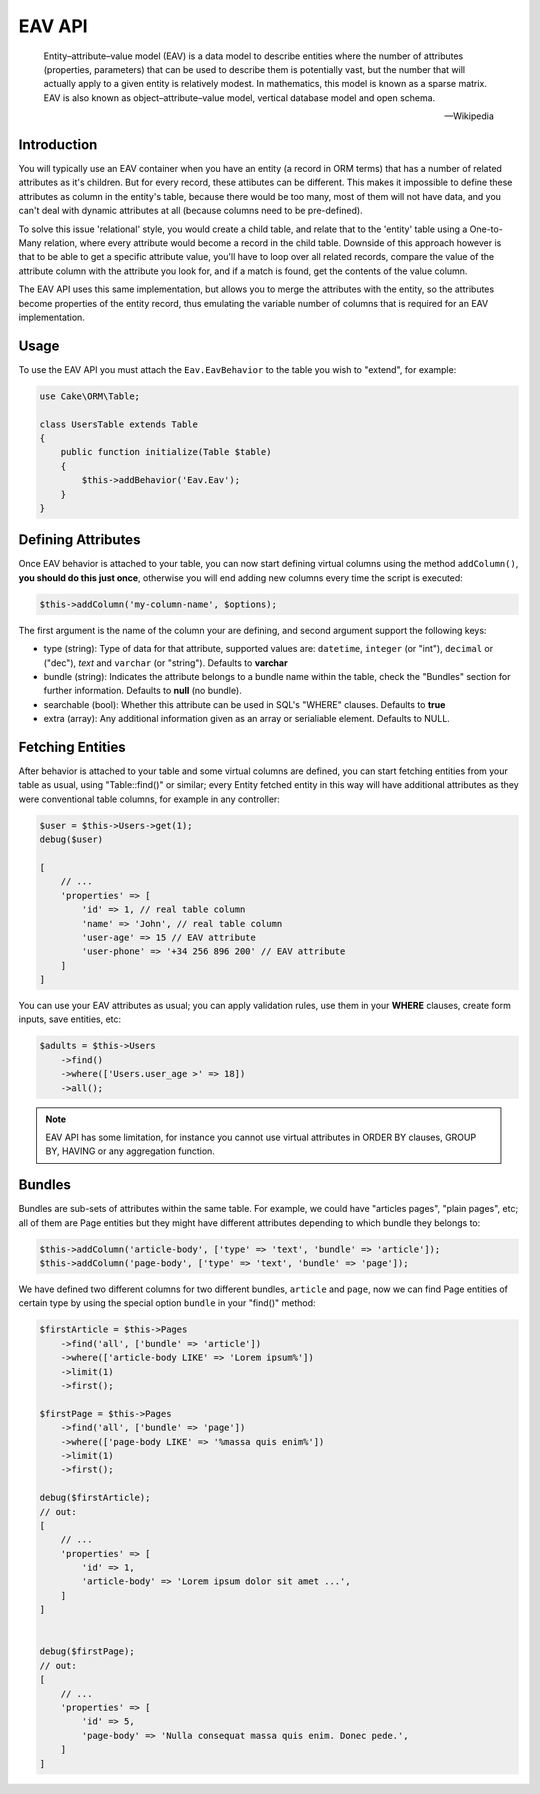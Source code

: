 EAV API
#######

    Entity–attribute–value model (EAV) is a data model to describe entities where
    the number of attributes (properties, parameters) that can be used to describe
    them is potentially vast, but the number that will actually apply to a given
    entity is relatively modest. In mathematics, this model is known as a sparse
    matrix. EAV is also known as object–attribute–value model, vertical database
    model and open schema.

    -- Wikipedia


Introduction
------------

You will typically use an EAV container when you have an entity (a record in ORM
terms) that has a number of related attributes as it's children. But for every
record, these attibutes can be different. This makes it impossible to define these
attributes as column in the entity's table, because there would be too many, most of
them will not have data, and you can't deal with dynamic attributes at all (because
columns need to be pre-defined).

To solve this issue 'relational' style, you would create a child table, and relate
that to the 'entity' table using a One-to-Many relation, where every attribute would
become a record in the child table. Downside of this approach however is that to be
able to get a specific attribute value, you'll have to loop over all related
records, compare the value of the attribute column with the attribute you look for,
and if a match is found, get the contents of the value column.

The EAV API uses this same implementation, but allows you to merge the attributes
with the entity, so the attributes become properties of the entity record, thus
emulating the variable number of columns that is required for an EAV implementation.


Usage
-----

To use the EAV API you must attach the ``Eav.EavBehavior`` to the table you wish to
"extend", for example:

.. code:: php

    use Cake\ORM\Table;

    class UsersTable extends Table
    {
        public function initialize(Table $table)
        {
            $this->addBehavior('Eav.Eav');
        }
    }

Defining Attributes
-------------------

Once EAV behavior is attached to your table, you can now start defining virtual
columns using the method ``addColumn()``, **you should do this just once**,
otherwise you will end adding new columns every time the script is executed:

.. code:: php

    $this->addColumn('my-column-name', $options);

The first argument is the name of the column your are defining, and second argument
support the following keys:

- type (string): Type of data for that attribute, supported values are:
  ``datetime``, ``integer`` (or "int"), ``decimal`` or ("dec"), `text` and
  ``varchar`` (or "string"). Defaults to **varchar**

- bundle (string): Indicates the attribute belongs to a bundle name within the
  table, check the "Bundles" section for further information. Defaults to **null**
  (no bundle).

- searchable (bool): Whether this attribute can be used in SQL's "WHERE" clauses.
  Defaults to **true**

- extra (array): Any additional information given as an array or serialiable
  element. Defaults to NULL.


Fetching Entities
-----------------

After behavior is attached to your table and some virtual columns are defined, you
can start fetching entities from your table as usual, using "Table::find()" or
similar; every Entity fetched entity in this way will have additional attributes as
they were conventional table columns, for example in any controller:

.. code:: php

    $user = $this->Users->get(1);
    debug($user)

    [
        // ...
        'properties' => [
            'id' => 1, // real table column
            'name' => 'John', // real table column
            'user-age' => 15 // EAV attribute
            'user-phone' => '+34 256 896 200' // EAV attribute
        ]
    ]

You can use your EAV attributes as usual; you can apply validation rules, use them
in your **WHERE** clauses, create form inputs, save entities, etc:

.. code:: php

    $adults = $this->Users
        ->find()
        ->where(['Users.user_age >' => 18])
        ->all();

.. note::

    EAV API has some limitation, for instance you cannot use virtual attributes in
    ORDER BY clauses, GROUP BY, HAVING or any aggregation function.


Bundles
-------

Bundles are sub-sets of attributes within the same table. For example, we could have
"articles pages", "plain pages", etc; all of them are Page entities but they might
have different attributes depending to which bundle they belongs to:

.. code:: php

    $this->addColumn('article-body', ['type' => 'text', 'bundle' => 'article']);
    $this->addColumn('page-body', ['type' => 'text', 'bundle' => 'page']);

We have defined two different columns for two different bundles, ``article`` and
``page``, now we can find Page entities of certain type by using the special option
``bundle`` in your "find()" method:

.. code:: php

    $firstArticle = $this->Pages
        ->find('all', ['bundle' => 'article'])
        ->where(['article-body LIKE' => 'Lorem ipsum%'])
        ->limit(1)
        ->first();

    $firstPage = $this->Pages
        ->find('all', ['bundle' => 'page'])
        ->where(['page-body LIKE' => '%massa quis enim%'])
        ->limit(1)
        ->first();

    debug($firstArticle);
    // out:
    [
        // ...
        'properties' => [
            'id' => 1,
            'article-body' => 'Lorem ipsum dolor sit amet ...',
        ]
    ]


    debug($firstPage);
    // out:
    [
        // ...
        'properties' => [
            'id' => 5,
            'page-body' => 'Nulla consequat massa quis enim. Donec pede.',
        ]
    ]